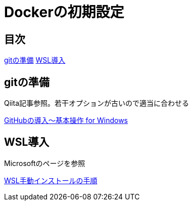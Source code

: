 = Dockerの初期設定

:Author:    Shinpei Urasawa
:Email:     shin1008@gmail.com
:Date:      2021/2/11
:Revision:  0.1.0

[[contents]]
== 目次
<<git,gitの準備>>
<<WSL,WSL導入>>

[[git]]
== gitの準備
Qiita記事参照。若干オプションが古いので適当に合わせる

link:https://qiita.com/Kenta-Okuda/items/c3dcd60a80a82147e1bf[GitHubの導入〜基本操作 for Windows]

[[WSL]]
== WSL導入

Microsoftのページを参照

link:https://docs.microsoft.com/ja-jp/windows/wsl/install-win10#manual-installation-steps[WSL手動インストールの手順]
